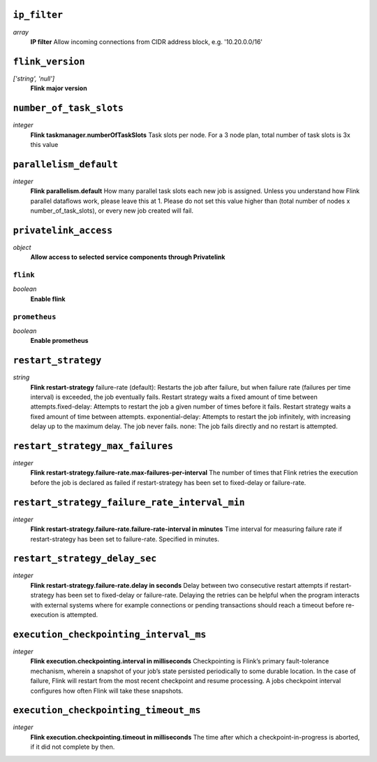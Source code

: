 
``ip_filter``
-------------
*array*
  **IP filter** Allow incoming connections from CIDR address block, e.g. '10.20.0.0/16'



``flink_version``
-----------------
*['string', 'null']*
  **Flink major version** 



``number_of_task_slots``
------------------------
*integer*
  **Flink taskmanager.numberOfTaskSlots** Task slots per node. For a 3 node plan, total number of task slots is 3x this value



``parallelism_default``
-----------------------
*integer*
  **Flink parallelism.default** How many parallel task slots each new job is assigned. Unless you understand how Flink parallel dataflows work, please leave this at 1. Please do not set this value higher than (total number of nodes x number_of_task_slots), or every new job created will fail.



``privatelink_access``
----------------------
*object*
  **Allow access to selected service components through Privatelink** 

``flink``
~~~~~~~~~
*boolean*
  **Enable flink** 

``prometheus``
~~~~~~~~~~~~~~
*boolean*
  **Enable prometheus** 



``restart_strategy``
--------------------
*string*
  **Flink restart-strategy** failure-rate (default): Restarts the job after failure, but when failure rate (failures per time interval) is exceeded, the job eventually fails. Restart strategy waits a fixed amount of time between attempts.fixed-delay: Attempts to restart the job a given number of times before it fails. Restart strategy waits a fixed amount of time between attempts. exponential-delay: Attempts to restart the job infinitely, with increasing delay up to the maximum delay. The job never fails. none: The job fails directly and no restart is attempted.



``restart_strategy_max_failures``
---------------------------------
*integer*
  **Flink restart-strategy.failure-rate.max-failures-per-interval** The number of times that Flink retries the execution before the job is declared as failed if restart-strategy has been set to fixed-delay or failure-rate.



``restart_strategy_failure_rate_interval_min``
----------------------------------------------
*integer*
  **Flink restart-strategy.failure-rate.failure-rate-interval in minutes** Time interval for measuring failure rate if restart-strategy has been set to failure-rate. Specified in minutes.



``restart_strategy_delay_sec``
------------------------------
*integer*
  **Flink restart-strategy.failure-rate.delay in seconds** Delay between two consecutive restart attempts if restart-strategy has been set to fixed-delay or failure-rate. Delaying the retries can be helpful when the program interacts with external systems where for example connections or pending transactions should reach a timeout before re-execution is attempted.



``execution_checkpointing_interval_ms``
---------------------------------------
*integer*
  **Flink execution.checkpointing.interval in milliseconds** Checkpointing is Flink’s primary fault-tolerance mechanism, wherein a snapshot of your job’s state persisted periodically to some durable location. In the case of failure, Flink will restart from the most recent checkpoint and resume processing. A jobs checkpoint interval configures how often Flink will take these snapshots.



``execution_checkpointing_timeout_ms``
--------------------------------------
*integer*
  **Flink execution.checkpointing.timeout in milliseconds** The time after which a checkpoint-in-progress is aborted, if it did not complete by then.



